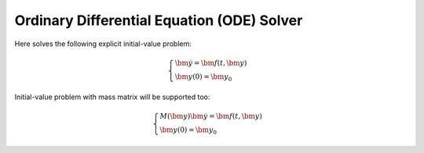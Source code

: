 Ordinary Differential Equation (ODE) Solver
===============================================

Here solves the following explicit initial-value problem:

.. math::

    \begin{cases}
        \dot{\bm{y}} = \bm{f}(t, \bm{y}) \\
        \bm{y}(0) = \bm{y}_0
    \end{cases}

Initial-value problem with mass matrix will be supported too:

.. math::

    \begin{cases}
        M(\bm{y}) \dot{\bm{y}} = \bm{f}(t, \bm{y}) \\
        \bm{y}(0) = \bm{y}_0
    \end{cases}

.. uml:: uml/ode/formula_and_problems.puml

.. uml:: uml/ode/embedded_formulas.puml

.. uml:: uml/ode/runge-kutta/implicit_formulas.puml

.. uml:: uml/ode/rosenbrock_formula.puml
